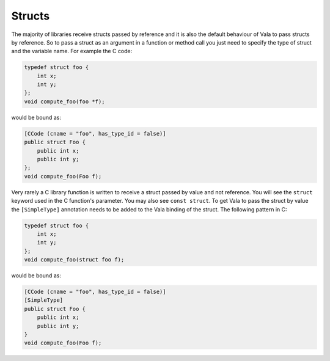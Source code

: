 Structs
=======

The majority of libraries receive structs passed by reference and it is also the default behaviour of Vala to pass structs by reference. So to pass a struct as an argument in a function or method call you just need to specify the type of struct and the variable name. For example the C code:

.. code-block:: c

   typedef struct foo {
       int x;
       int y;
   };
   void compute_foo(foo *f);

would be bound as:

.. code-block:: vala

   [CCode (cname = "foo", has_type_id = false)]
   public struct Foo {
       public int x;
       public int y;
   };
   void compute_foo(Foo f);

Very rarely a C library function is written to receive a struct passed by value and not reference. You will see the ``struct`` keyword used in the C function's parameter. You may also see ``const struct``. To get Vala to pass the struct by value the ``[SimpleType]`` annotation needs to be added to the Vala binding of the struct. The following pattern in C:

.. code-block:: c

   typedef struct foo {
       int x;
       int y;
   };
   void compute_foo(struct foo f);

would be bound as:

.. code-block:: vala

   [CCode (cname = "foo", has_type_id = false)]
   [SimpleType]
   public struct Foo {
       public int x;
       public int y;
   }
   void compute_foo(Foo f);
